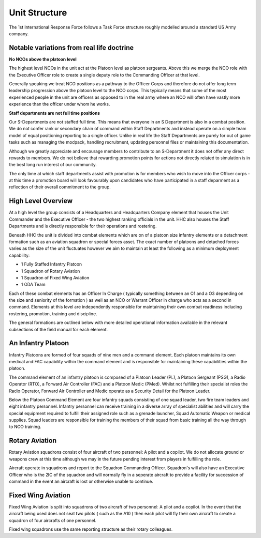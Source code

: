 Unit Structure
=================

The 1st International Response Force follows a Task Force structure roughly modelled around a standard US Army company.

Notable variations from real life doctrine
--------------------------------------------

**No NCOs above the platoon level**

The highest level NCOs in the unit act at the Platoon level as platoon sergeants. Above this we merge the NCO role with the Executive Officer role to create a single deputy role to the Commanding Officer at that level. 

Generally speaking we treat NCO positions as a pathway to the Officer Corps and therefore do not offer long term leadership progression above the platoon level to the NCO corps. This typically means that some of the most experienced people in the unit are officers as opposed to in the real army where an NCO will often have vastly more experience than the officer under whom he works.

**Staff departments are not full time positions**

Our S-Departments are not staffed full time. This means that everyone in an S Department is also in a combat position. We do not confer rank or secondary chain of command within Staff Departments and instead operate on a simple team model of equal positioning reporting to a single officer. Unlike in real life the Staff Departments are purely for out of game tasks such as managing the modpack, handling recruitment, updating personnel files or maintaining this documentation.

Although we greatly appreciate and encourage members to contribute to an S-Department it does not offer any direct rewards to members. We do not believe that rewarding promotion points for actions not directly related to simulation is in the best long run interest of our community.

The only time at which staff departments assist with promotion is for members who wish to move into the Officer corps - at this time a promotion board will look favourably upon candidates who have participated in a staff deparment as a reflection of their overall commitment to the group.

High Level Overview
---------------------

At a high level the group consists of a Headquarters and Headquarters Company element that houses the Unit Commander and the Executive Officer - the two highest ranking officials in the unit. HHC also houses the Staff Departments and is directly responsible for their operations and rostering.

Beneath HHC the unit is divided into combat elements which are on of a platoon size infantry elements or a detachment formation such as an aviation squadron or special forces asset. The exact number of platoons and detached forces varies as the size of the unit fluctuates however we aim to maintain at least the following as a minimum deployment capability:

* 1 Fully Staffed Infantry Platoon 
* 1 Squadron of Rotary Aviation
* 1 Squadron of Fixed Wing Aviation
* 1 ODA Team

Each of these combat elements has an Officer In Charge ( typically something between an O1 and a O3 depending on the size and seniority of the formation ) as well as an NCO or Warrant Officer in charge who acts as a second in command. Elements at this level are independently responsible for maintaining their own combat readiness including rostering, promotion, training and discipline. 

The general formations are outlined below with more detailed operational information available in the relevant subsections of the field manual for each element.

An Infantry Platoon
---------------------

Infantry Platoons are formed of four squads of nine men and a command element. Each platoon maintains its own medical and FAC capability within the command element and is responsible for maintaining these capabilities within the platoon.

The command element of an infantry platoon is composed of a Platoon Leader (PL), a Platoon Sergeant (PSG), a Radio Operator (RTO), a Forward Air Controller (FAC) and a Platoon Medic (PMed). Whilst not fulfilling their specialist roles the Radio Operator, Forward Air Controller and Medic operate as a Security Detail for the Platoon Leader.

Below the Platoon Command Element are four infantry squads consisting of one squad leader, two fire team leaders and eight infantry personnel. Infantry personnel can receive training in a diverse array of specialist abilities and will carry the special equipment required to fulfill their assigned role such as a grenade launcher, Squad Automatic Weapon or medical supplies. Squad leaders are responsible for training the members of their squad from basic training all the way through to NCO training.

Rotary Aviation
-----------------

Rotary Aviation squadrons consist of four aircraft of two personnel: A pilot and a copilot. We do not allocate ground or weapons crew at this time although we may in the future pending interest from players in fulfilling the role.

Aircraft operate in squadrons and report to the Squadron Commanding Officer. Squadron's will also have an Executive Officer who is the 2IC of the squadron and will normally fly in a seperate aircraft to provide a facility for succession of command in the event an aircraft is lost or otherwise unable to continue.

Fixed Wing Aviation
-------------------

Fixed Wing Aviation is split into squadrons of two aircraft of two personnel: A pilot and a copilot. In the event that the aircraft being used does not seat two pilots ( such as the A10 ) then each pilot will fly their own aircraft to create a squadron of four aircrafts of one personnel.

Fixed wing squadrons use the same reporting structure as their rotary colleagues.
